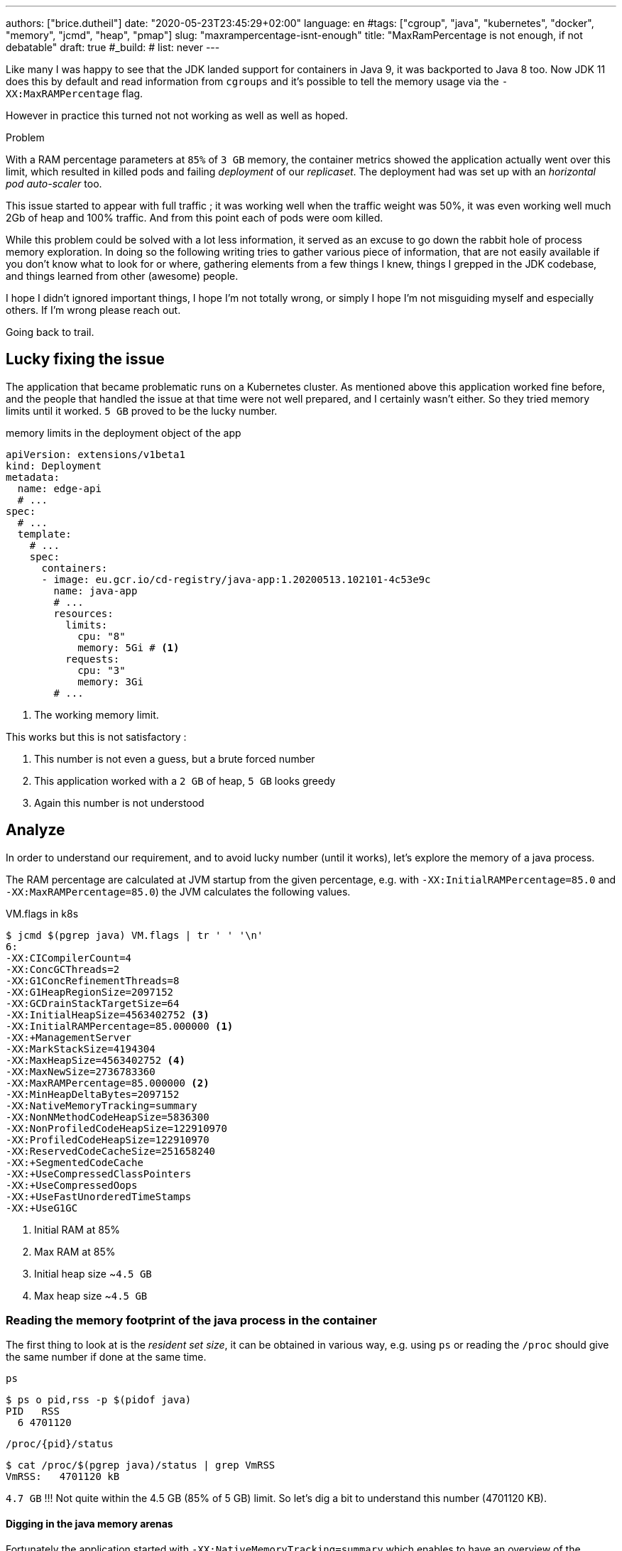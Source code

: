 ---
authors: ["brice.dutheil"]
date: "2020-05-23T23:45:29+02:00"
language: en
#tags: ["cgroup", "java", "kubernetes", "docker", "memory", "jcmd", "heap", "pmap"]
slug: "maxrampercentage-isnt-enough"
title: "MaxRamPercentage is not enough, if not debatable"
draft: true
#_build:
#  list: never
---

Like many I was happy to see that the JDK landed support for containers
in Java 9, it was backported to Java 8 too.
Now JDK 11 does this by default and read information from `cgroups` and
it's possible to tell the memory usage via the `-XX:MaxRAMPercentage` flag.

However in practice this turned not not working as well as well as hoped.


.Problem
****
With a RAM percentage parameters at `85%` of `3 GB` memory, the container
metrics showed the application actually went over this limit, which resulted
in killed pods and failing _deployment_ of our _replicaset_. The deployment
had was set up with an _horizontal pod auto-scaler_ too.

This issue started to appear with full traffic ; it was working well when
the traffic weight was 50%, it was even working well much 2Gb of heap
and 100% traffic. And from this point each of pods were oom killed.
****

While this problem could be solved with a lot less information, it served as
an excuse to go down the rabbit hole of process memory exploration.
In doing so the following writing tries to gather various piece of information,
that are not easily available if you don't know what to look for or where,
gathering elements from a few things I knew, things I grepped in the
JDK codebase, and things learned from other (awesome) people.

I hope I didn't ignored important things, I hope I'm not totally wrong,
or simply I hope I'm not misguiding myself and especially others. If I'm wrong
please reach out.

Going back to trail.

== Lucky fixing the issue

The application that became problematic runs on a Kubernetes cluster. As mentioned above
this application worked fine before, and the people that handled the issue at that time were
not well prepared, and I certainly wasn't either. So they tried memory limits until it worked.
`5 GB` proved to be the lucky number.


.memory limits in the deployment object of the app
[source,yaml]
----
apiVersion: extensions/v1beta1
kind: Deployment
metadata:
  name: edge-api
  # ...
spec:
  # ...
  template:
    # ...
    spec:
      containers:
      - image: eu.gcr.io/cd-registry/java-app:1.20200513.102101-4c53e9c
        name: java-app
        # ...
        resources:
          limits:
            cpu: "8"
            memory: 5Gi # <1>
          requests:
            cpu: "3"
            memory: 3Gi
        # ...
----
<1> The working memory limit.

This works but this is not satisfactory :

1. This number is not even a guess, but a brute forced number
2. This application worked with a `2 GB` of heap, `5 GB` looks greedy
3. Again this number is not understood


== Analyze

In order to understand our requirement, and to avoid lucky number (until it works),
let's explore the memory of a java process.


The RAM percentage are calculated at JVM startup from the given percentage, e.g.
with `-XX:InitialRAMPercentage=85.0` and `-XX:MaxRAMPercentage=85.0`) the JVM
calculates the following values.

.VM.flags in k8s
[source, bash]
----
$ jcmd $(pgrep java) VM.flags | tr ' ' '\n'
6:
-XX:CICompilerCount=4
-XX:ConcGCThreads=2
-XX:G1ConcRefinementThreads=8
-XX:G1HeapRegionSize=2097152
-XX:GCDrainStackTargetSize=64
-XX:InitialHeapSize=4563402752 <3>
-XX:InitialRAMPercentage=85.000000 <1>
-XX:+ManagementServer
-XX:MarkStackSize=4194304
-XX:MaxHeapSize=4563402752 <4>
-XX:MaxNewSize=2736783360
-XX:MaxRAMPercentage=85.000000 <2>
-XX:MinHeapDeltaBytes=2097152
-XX:NativeMemoryTracking=summary
-XX:NonNMethodCodeHeapSize=5836300
-XX:NonProfiledCodeHeapSize=122910970
-XX:ProfiledCodeHeapSize=122910970
-XX:ReservedCodeCacheSize=251658240
-XX:+SegmentedCodeCache
-XX:+UseCompressedClassPointers
-XX:+UseCompressedOops
-XX:+UseFastUnorderedTimeStamps
-XX:+UseG1GC
----
<1> Initial RAM at 85%
<2> Max RAM at 85%
<3> Initial heap size ~`4.5 GB`
<4> Max heap size ~`4.5 GB`


=== Reading the memory footprint of the java process in the container

The first thing to look at is the _resident set size_, it can be obtained in
various way, e.g. using `ps` or reading the `/proc` should give the same number
if done at the same time.

.`ps`
[source, role="primary"]
----
$ ps o pid,rss -p $(pidof java)
PID   RSS
  6 4701120
----

.`/proc/{pid}/status`
[source, role="secondary"]
----
$ cat /proc/$(pgrep java)/status | grep VmRSS
VmRSS:	 4701120 kB
----

`4.7 GB` !!! Not quite within the 4.5 GB (85% of 5 GB) limit. So let's dig a bit to understand
this number (4701120 KB).

==== Digging in the java memory arenas

Fortunately the application started with `-XX:NativeMemoryTracking=summary` which
enables to have an overview of the different memory zones of a Java process.

NOTE: Enabling native memory tracking (NMT) causes a 5% to 10% performance overhead.

.`VM.native_memory` instant snapshot
[source, bash]
----
$ jcmd $(pgrep java) VM.native_memory scale=KB
6:

Native Memory Tracking:

Total: reserved=7168324KB, committed=5380868KB                               <1>
-                 Java Heap (reserved=4456448KB, committed=4456448KB)        <2>
                            (mmap: reserved=4456448KB, committed=4456448KB)

-                     Class (reserved=1195628KB, committed=165788KB)         <3>
                            (classes #28431)                                 <4>
                            (  instance classes #26792, array classes #1639)
                            (malloc=5740KB #87822)
                            (mmap: reserved=1189888KB, committed=160048KB)
                            (  Metadata:   )
                            (    reserved=141312KB, committed=139876KB)
                            (    used=135945KB)
                            (    free=3931KB)
                            (    waste=0KB =0.00%)
                            (  Class space:)
                            (    reserved=1048576KB, committed=20172KB)
                            (    used=17864KB)
                            (    free=2308KB)
                            (    waste=0KB =0.00%)

-                    Thread (reserved=696395KB, committed=85455KB)           <5>
                            (thread #674)
                            (stack: reserved=692812KB, committed=81872KB)
                            (malloc=2432KB #4046)
                            (arena=1150KB #1347)

-                      Code (reserved=251877KB, committed=105201KB)          <6>
                            (malloc=4189KB #11718)
                            (mmap: reserved=247688KB, committed=101012KB)

-                        GC (reserved=230739KB, committed=230739KB)          <7>
                            (malloc=32031KB #63631)
                            (mmap: reserved=198708KB, committed=198708KB)

-                  Compiler (reserved=5914KB, committed=5914KB)              <8>
                            (malloc=6143KB #3281)
                            (arena=18014398509481755KB #5)

-                  Internal (reserved=24460KB, committed=24460KB)           <10>
                            (malloc=24460KB #13140)

-                     Other (reserved=267034KB, committed=267034KB)         <11>
                            (malloc=267034KB #631)

-                    Symbol (reserved=28915KB, committed=28915KB)            <9>
                            (malloc=25423KB #330973)
                            (arena=3492KB #1)

-    Native Memory Tracking (reserved=8433KB, committed=8433KB)
                            (malloc=117KB #1498)
                            (tracking overhead=8316KB)

-               Arena Chunk (reserved=217KB, committed=217KB)
                            (malloc=217KB)

-                   Logging (reserved=7KB, committed=7KB)
                            (malloc=7KB #266)

-                 Arguments (reserved=19KB, committed=19KB)
                            (malloc=19KB #521)

-                    Module (reserved=1362KB, committed=1362KB)
                            (malloc=1362KB #6320)

-              Synchronizer (reserved=837KB, committed=837KB)
                            (malloc=837KB #6877)

-                 Safepoint (reserved=8KB, committed=8KB)
                            (mmap: reserved=8KB, committed=8KB)

-                   Unknown (reserved=32KB, committed=32KB)
                            (mmap: reserved=32KB, committed=32KB)
----
<1> This shows a `reserved` value (`7168324 KB` (~`7.1 GB`)), it's the amount of addressable memory
(all OS types) on that container, and a `committed` value (`4456448 KB` (~`4.45 GB`)) that represents
what the JVM actually told the OS to allocate.
<2> Heap arena, note reserved and committed values are the same `4456448 KB` here because our
`InitialRAMPercentage` is the same as max. I'm not sure why this number is different from the VM
flags `-XX:MaxHeapSize=4563402752` though.
<3> ~`165 MB` of class metadata
<4> How many classes have been loaded : `28431`
<5> There are 674 threads that are using ~`81 MB` and could use up to `696 MB`.
<6> Code cache area (assembly of the used methods) ~105 MB out of 251 MB which matches with `-XX:ReservedCodeCacheSize=251658240`
<7> G1GC internal data structures take ~`230 MB`
<8> C1 / C2 compilers (which compile bytecodes to assembly) uses ~`6 MB`
<9> The symbols contains many things like interned strings and other internal constants ~`29 MB`
<10> Internal (includes `DirectByteBuffers` before Java 11), maybe others objects, here takes ~`24 MB`
<11> Other section after Java 11 includes `DirectByteBuffers` ~`267 MB`

Other areas are much smaller in scale, NMT takes ~`8 MB` itself, module system usage ~`1.3 MB`,
etc. Also, note that enabling other JVM features may show up if they are activated.
https://docs.oracle.com/en/java/javase/11/troubleshoot/diagnostic-tools.html#GUID-5EF7BB07-C903-4EBD-A9C2-EC0E44048D37[Source]


[NOTE]
====
At the time this report was executed the committed memory is `5380868 KB` while the process
RSS is `4701120 KB`. The difference relates to how `mmap` works (on Linux), memory pages
are only backed by physical memory once they're written to.

Some people may have heard of the `-XX:+AlwaysPreTouch` Hotspot option. This option tells
the JVM to always write zeroes to memory pages (which has the effect of reducing physical memory
commit latencies), but this option only affect the heap memory allocations. Other zones like
thread stack or metaspace work differently, that means some *committed* memory shown in NMT is not
*resident* and not accounted by the RSS counter.

Here's some memory related vocabulary that help distinguish between memory _statuses_ :

.vocabulary breakdown
[%autowidth.stretch]
|===

| *Used Heap* | The amount of memory occupied by live objects according.

| *Committed* | Address ranges that have been mapped with something other than `PROT_NONE`.
They may or may not be backed by physical or swap due to lazy allocation and paging.

| *Reserved* | The total address range that has been pre-mapped via `mmap` for a particular memory pool.
The _reserved_ / _committed_ difference consists of `PROT_NONE` mappings, which are guaranteed to not be backed
by physical memory

| *Resident* | Pages which are currently in physical ram. This means code, stacks, part of the committed memory
pools but also portions of ``mmap``ed files which have recently been accessed and allocations outside the control
of the JVM.

| *Virtual* | The sum of all virtual address mappings. Covers committed, reserved memory pools but also mapped
files or shared memory. This number is rarely informative since the JVM can reserve very large address
ranges in advance or mmap large files.

|===

https://stackoverflow.com/a/31178912/48136[source]
====

There's a lot more to read on the
https://docs.oracle.com/en/java/javase/11/vm/native-memory-tracking.html#GUID-39676837-DA61-4F8D-9C5B-9DB1F5147D80[official documentation about NMT]
and https://docs.oracle.com/en/java/javase/11/troubleshoot/diagnostic-tools.html#GUID-1F53A50E-86FF-491D-A023-8EC4F1D1AC77[how to Monitor VM Internal Memory].

And another worthwhile read on https://shipilev.net/jvm/anatomy-quarks/12-native-memory-tracking/[native memory tracking]
by http://twitter.com/shipilev[Aleksey Shipilёv].


==== Explore what NMT does not show

There's also the `MappedByteBuffers`, these are the files mapped to virtual memory of a process.
NMT does not track them, however, `MappedByteBuffers` can also take physical memory. It's possible
to see the actual usage of a process memory map: `pmap -x <pid>`


.process memory mappings
[source, bash]
----
$ pmap -x $(pgrep java)
6:   /usr/bin/java -Dfile.encoding=UTF-8 -Duser.timezone=UTC -Djava.security.egd=file:/dev/./urandom
-XX:InitialRAMPercentage=85.0 -XX:MaxRAMPercentage=85.0 -XX:NativeMemoryTracking=summary
-Xlog:os,safepoint*,gc*,gc+ref=debug,gc+ergo*=debug,gc+age*=debug,gc+phases*:file=/gclogs/%t-gc.log:time,uptime,tags:filecount=5,filesize=10M -javaag
Address           Kbytes     RSS   Dirty Mode  Mapping
0000000000400000       4       4       0 r-x-- java
0000000000600000       4       4       4 r---- java
0000000000601000       4       4       4 rw--- java
000000000216f000     404     272     272 rw---   [ anon ]
00000006f0000000 4476620 3128252 3128252 rw---   [ anon ]
00000008013b3000 1028404       0       0 -----   [ anon ]
00007fc5de9ea000      16       0       0 -----   [ anon ]
00007fc5de9ee000    1012     104     104 rw---   [ anon ]
00007fc5deaeb000      16       0       0 -----   [ anon ]
00007fc5deaef000    1012      24      24 rw---   [ anon ]
00007fc5debec000      16       0       0 -----   [ anon ]
00007fc5debf0000    1012      92      92 rw---   [ anon ]
00007fc5deced000      16       0       0 -----   [ anon ]
00007fc5decf1000    1012     100     100 rw---   [ anon ]
00007fc5dedee000      16       0       0 -----   [ anon ]
00007fc5dedf2000    1012     100     100 rw---   [ anon ]
00007fc5deeef000      16       0       0 -----   [ anon ]
00007fc5deef3000    1012     100     100 rw---   [ anon ]
00007fc5deff0000      16       0       0 -----   [ anon ]
00007fc5deff4000    1012     100     100 rw---   [ anon ]
00007fc5df0f1000      16       0       0 -----   [ anon ]
00007fc5df0f5000    1012     100     100 rw---   [ anon ]
00007fc5df1f2000      16       0       0 -----   [ anon ]
00007fc5df1f6000    1012     100     100 rw---   [ anon ]
00007fc5df2f3000      16       0       0 -----   [ anon ]
00007fc5df2f7000    1012     100     100 rw---   [ anon ]
00007fc5df3f4000      16       0       0 -----   [ anon ]
00007fc5df3f8000    1012     100     100 rw---   [ anon ]
00007fc5df4f5000      16       0       0 -----   [ anon ]
00007fc5df4f9000    1012     100     100 rw---   [ anon ]
00007fc5df5f6000      16       0       0 -----   [ anon ]
00007fc5df5fa000    1012     100     100 rw---   [ anon ]

...

00007fca48ba9000   17696   14876       0 r-x-- libjvm.so
00007fca49cf1000    2044       0       0 ----- libjvm.so
00007fca49ef0000     764     764     764 r---- libjvm.so
00007fca49faf000     232     232     208 rw--- libjvm.so
00007fca49fe9000     352     320     320 rw---   [ anon ]
00007fca4a041000     136     136       0 r---- libc-2.28.so
00007fca4a063000    1312    1140       0 r-x-- libc-2.28.so
00007fca4a1ab000     304     148       0 r---- libc-2.28.so
00007fca4a1f7000       4       0       0 ----- libc-2.28.so
00007fca4a1f8000      16      16      16 r---- libc-2.28.so
00007fca4a1fc000       8       8       8 rw--- libc-2.28.so
00007fca4a1fe000      16      16      16 rw---   [ anon ]
00007fca4a202000       4       4       0 r---- libdl-2.28.so
00007fca4a203000       4       4       0 r-x-- libdl-2.28.so
00007fca4a204000       4       4       0 r---- libdl-2.28.so
00007fca4a205000       4       4       4 r---- libdl-2.28.so
00007fca4a206000       4       4       4 rw--- libdl-2.28.so
00007fca4a207000     100     100       0 r-x-- libjli.so
00007fca4a220000    2048       0       0 ----- libjli.so
00007fca4a420000       4       4       4 r---- libjli.so
00007fca4a421000       4       4       4 rw--- libjli.so
00007fca4a422000      24      24       0 r---- libpthread-2.28.so
00007fca4a428000      60      60       0 r-x-- libpthread-2.28.so
00007fca4a437000      24       0       0 r---- libpthread-2.28.so
00007fca4a43d000       4       4       4 r---- libpthread-2.28.so
00007fca4a43e000       4       4       4 rw--- libpthread-2.28.so
00007fca4a43f000      16       4       4 rw---   [ anon ]
00007fca4a443000       4       4       0 r---- LC_IDENTIFICATION
00007fca4a444000       4       0       0 -----   [ anon ]
00007fca4a445000       4       0       0 r----   [ anon ]
00007fca4a446000       8       8       8 rw---   [ anon ]
00007fca4a448000       4       4       0 r---- ld-2.28.so
00007fca4a449000     120     120       0 r-x-- ld-2.28.so
00007fca4a467000      32      32       0 r---- ld-2.28.so
00007fca4a46f000       4       4       4 r---- ld-2.28.so
00007fca4a470000       4       4       4 rw--- ld-2.28.so
00007fca4a471000       4       4       4 rw---   [ anon ]
00007ffe28536000     140      40      40 rw---   [ stack ]
00007ffe28582000      12       0       0 r----   [ anon ]
00007ffe28585000       8       4       0 r-x--   [ anon ]
ffffffffff600000       4       0       0 r-x--   [ anon ]
---------------- ------- ------- -------
total kB         24035820 4776860 4720796
----

Let's refine that with more
https://www.kernel.org/doc/Documentation/filesystems/proc.txt[knowledge about `/proc/{pid}/maps`],
it indicates that a _map_ has a set of modes:

* `r-`: readable memory mapping
* `w`: writable memory mapping
* `x`: executable memory mapping
* `s` or `p` : shared memory mapping or private mapping. `/proc/<pid>/maps` shows both
but `pmap` only show the `s` flag.

On a side note, `pmap` may show another mapping mode which I barely found any reference of,
here's https://johanlouwers.blogspot.com/2017/07/oracle-linux-understanding-linux.html[one]
and https://linux.die.net/man/2/mmap[here]

* `R`: if set, the map has no swap space reserved (`MAP_NORESERVE` flag of `mmap`).
This means that we can get a segmentation fault by accessing that memory if it has not
already been mapped to physical memory, and if the system is out of physical memory.

At this time the focus is to see what are the memory mapped files with the JVM. Those can be either
read from or written to, we need to look for both the `r` or `w` or neither, also while quite unlikely
with Java let's not restrict on the _executable_ mapping, so the only thing we could be restricting to
is the shared mapping `s` (memory mapped files are shared because the OS may want to reuse the afferent
memory pages for other processes) :

.Our application memory mapped files
[source, bash]
----
$ pmap -x 6 | grep "[r-][w-][x-][s][R-]"
00007f5fdc02f000       4       4       0 r--s- instrumentation1647616515145161084.jar
00007f5fdc030000       4       4       0 r--s- instrumentation11262564974060761935.jar
00007f5fdc053000       8       8       0 r--s- java-agent-bs-cl.jar
00007f5fdc055000       4       4       0 r--s- instrumentation249633448216144460.jar
00007f5fdc056000       4       4       0 r--s- agent1-bootstrap10447345921091566771.jar
00007f5fdc057000      12      12       0 r--s- agent1-api6038277081136135384.jar
00007f5fec000000       8       8       0 r--s- agent1-weaver-api16247655721253674284.jar
00007f5fec002000       4       4       0 r--s- agent1-opentracing-bridge12060425782296980104.jar
00007f5fec003000      12      12       0 r--s- agent2-bridge3261511391751138774.jar
00007f5ffb910000  138176   36060       0 r--s- modules
00007f6008006000      28      28       0 r--s- gconv-modules.cache
                           ^^^^^               ^^^^^^^^^^^^^^^^^^^^^^^^^^^^^^^^^^^^^^^^^^^^^^^^^^^
----

There's around `36 MB` of memory mapped files.

_As I was a bit unfamiliar with `pmap`, reading https://techtalk.intersec.com/2013/07/memory-part-2-understanding-process-memory/[this process memory blog]
helped me with the above command._

Wrapping this information from NMT and memory mapped files leaves us with the
following _equation_ to estimate the actual memory usage of a process:

....
Total memory = Heap + GC + Metaspace + Code Cache + Symbol tables
               + Compiler + Other JVM structures + Thread stacks
               + Direct buffers + Mapped files +
               + Native Libraries + Malloc overhead + ...
....

[%autowidth.stretch,options="footer"]
|===

| Heap                            | 4456448
| GC                              |  230739
| Metaspace                       |  165788
| Code Cache                      |  105201
| Symbol tables                   |   28915
| Compiler                        |    5914
| Other JVM structures
(Internal + NMT + smaller area)   |   24460 + 8433 + 217 + 7 + 19 + 1362 + 837 + 8 + 32
| Thread stacks                   |   85455
| Direct buffers (Other)          |  267034
| Mapped files                    |   36060 + 4 + 4 + 8 + 4 + 4 + 12 + 8 + 4 + 12 + 28
| Native Libraries                | unaccounted at this time
| Malloc overhead                 | accounted in NMT
| ...                             |

| Total                           | 5242880 KB
|===

`5186278 KB` is what this container is actually using, so way over the RSS (`4701120 KB`)
but also over the `5 GB` (`5242880 KB`) of the pod limit. Yet this pod is healthy and far from
the thresholds to be oom killed.

*So what I am missing here ?*

There a few considerations to understand :

* NMT shows _reserved_ and _committed_ values on each arenas,
+
[%autowidth.stretch]
|===

| `reserved` | this is the size that the OS guarantees to be available (but the
JVM didn't tell the OS to allocate this memory)
| `committed` | this size indicate the memory that the JVM allocated on the OS

|===
+
Each of these memory arenas are managed differently: `GC`, `Compiler` have the
same committed and reserved memory values while other zones have the ability to
shrink or grow for example `thread stacks` arenas reports
`85455 KB` but could take up to `696395 KB` if necessary, and theoretically
same as the heap.

* While the JVM did allocate this memory, Linux on x86 hardware uses virtual
memory with paging. More specifically Linux optimize actual physical memory
and only commit a page physically if this page is actually written to. In this
case the `Heap` arena in particular seems to benefit from this behavior as the JVM
allocated `4456448 KB`, but the actual RAM _resident set size_ usage of this memory
zone seems at this time is `3128252 KB`.

Where to look this number? While it's easy to get the RSS of a process, to understand
if the committed heap actually _resides_ on physical memory you need to use `pmap` or
inspect `/proc/{pid}/maps` or `/proc/{pid}/smaps`. You have to notice the one of the first
memory zone is quite big and about the size of the committed heap as shown in NMT. It's easier
to spot with `pmap -X` (capital `X`). _Note the below capture are from a different pod/process_.

.`pmap -x <pid>`
[source, role="primary"]
----
$ pmap -x $(pidof java) | less -S -X
6:   /usr/bin/java -Dfile.encoding=UTF-8 -Duser.timezone=UTC -Djava.security.egd=file:/dev/./urandom
Address           Kbytes     RSS   Dirty Mode  Mapping
0000000000400000       4       4       0 r-x-- java
0000000000600000       4       4       4 r---- java
0000000000601000       4       4       4 rw--- java
0000000001cfc000     412     224     224 rw---   [ anon ]
00000006f0000000 4477472 2944744 2944744 rw---   [ anon ] <1>
0000000801488000 1027552       0       0 -----   [ anon ]
00007f11b3744000   16388   16388   16388 rw---   [ anon ]
00007f11b4745000      16       0       0 -----   [ anon ]
00007f11b4749000   50688   49484   49484 rw---   [ anon ]
00007f11b78c9000    1536       0       0 -----   [ anon ]
00007f11b7a49000   32776   32776   32776 rw---   [ anon ]
00007f11b9a4b000      16       0       0 -----   [ anon ] <2>
00007f11b9a4f000    1012      24      24 rw---   [ anon ] <3>
00007f11b9b4c000      16       0       0 -----   [ anon ]
00007f11b9b50000    1012      92      92 rw---   [ anon ]
00007f11b9c4d000      16       0       0 -----   [ anon ]
00007f11b9c51000    1012     116     116 rw---   [ anon ]
...
----
<1> heap arena
<2> a thread guard pages
<3> a thread stack

.`pmap- X <pid>`
[source, role="secondary"]
----
$ pmap -X $(pidof java) | less -S -X
6:   /usr/bin/java -Dfile.encoding=UTF-8 -Duser.timezone=UTC -Djava.security.egd=file:/dev/./urandom -XX:InitialRAMPercentage=85.0 -XX:MaxRAMPercentage=85.0 -XX:NativeMemoryTracking=summary
         Address Perm   Offset Device   Inode     Size     Rss     Pss Referenced Anonymous LazyFree ShmemPmdMapped Shared_Hugetlb Private_Hugetlb Swap SwapPss Locked THPeligible Mapping
        00400000 r-xp 00000000  08:01 4054960        4       4       1          4         0        0              0              0               0    0       0      0           0 java
        00600000 r--p 00000000  08:01 4054960        4       4       4          4         4        0              0              0               0    0       0      0           0 java
        00601000 rw-p 00001000  08:01 4054960        4       4       4          4         4        0              0              0               0    0       0      0           0 java
        01cfc000 rw-p 00000000  00:00       0      412     224     224        224       224        0              0              0               0    0       0      0           0 [heap] <1>
       6f0000000 rw-p 00000000  00:00       0  4477472 2939592 2939592    2939592   2939592        0              0              0               0    0       0      0           0
       801488000 ---p 00000000  00:00       0  1027552       0       0          0         0        0              0              0               0    0       0      0           0
    7f11b4745000 ---p 00000000  00:00       0       16       0       0          0         0        0              0              0               0    0       0      0           0
    7f11b4749000 rw-p 00000000  00:00       0    50688   49472   49472      49472     49472        0              0              0               0    0       0      0           0
    7f11b78c9000 ---p 00000000  00:00       0     1536       0       0          0         0        0              0              0               0    0       0      0           0
    7f11b7a49000 rw-p 00000000  00:00       0    32776   32776   32776      32776     32776        0              0              0               0    0       0      0           0
    7f11b9a4b000 ---p 00000000  00:00       0       16       0       0          0         0        0              0              0               0    0       0      0           0        <2>
    7f11b9a4f000 rw-p 00000000  00:00       0     1012     112     112        112       112        0              0              0               0    0       0      0           0        <3>
    7f11b9b4c000 ---p 00000000  00:00       0       16       0       0          0         0        0              0              0               0    0       0      0           0
    7f11b9b50000 rw-p 00000000  00:00       0     1012      96      96         96        96        0              0              0               0    0       0      0           0
    7f11b9c4d000 ---p 00000000  00:00       0       16       0       0          0         0        0              0              0               0    0       0      0           0
    7f11b9c51000 rw-p 00000000  00:00       0     1012     116     116        116       116        0              0              0               0    0       0      0           0
...
----
<1> heap arena
<2> a thread guard pages
<3> a thread stack


== Going back to choose a better value for the RAM percentage

From the above, it's now possible with NMT especially and with `pmap` to
understand actual memory usage and to answer the question: "What is a sensible
RAM percentage setting for this application ?"

Really what drive the answer is the actual non-heap usage not accounted in `MaxRAMPercentage`, from
the numbers above:

....
(total) 5242880 - (heap) 4456448 = 786432 KB
....


.In percentages
[%autowidth.stretch,options="footer"]
|===

| Non heap | 5242880 - 4456448 = 786432 | ~14 %
| Heap     | 4456448                    | ~86 %

| Total    | 5186278                    | 100 %
|===

*This means the application needs around `790 MB`, plus the heap to run.*

From the flags seen above, the JVM set the heap maximum size memory to `4 563 402 752` Bytes,
this value was computed from this flag `-XX:MaxRAMPercentage=85.000000`, and this percentage
is somehow a lucky guess that worked for the `5 GB` deployment memory limit.
But this actual percentage is in fact _wrong_, if he JVM needed all the memory within the max
heap plus bigger stack traces then the container/pod would have been _oom killed_. Also, it is
necessary to give some free space in the container
to be able to perform serviceability tasks, like profiling, heap dump, etc.

For a 5GB limit it may be good to give around 20% for all of these non-heap, plus system space
for this particular workload (e.g. if the application requires heavy filesystem usage, then
it would be a different number to make room for the filesystem cache).

So the problem would be solved with the following value, for a `5 GB` memory limit :

[source]
----
-XX:InitialRAMPercentage=80.0 <1>
-XX:MaxRAMPercentage=80.0 <1>
----



For a quick win let's adapt the application image.

== Make the docker image memory settings tweakable per environment

AS seen at beginning of this post, RAM settings are part of the command declaration, this
is not suitable as seen above. In addition, the deployment requirements / limits is likely to
differ depending on the cluster / environment. One good reason would be to decrease the money spending
on your cloud provider for non-production clusters, like staging, pre-production, etc.
It will be useful to enable flexibility one setting the application for any given environment.

Let's use https://docs.oracle.com/en/java/javase/11/troubleshoot/diagnostic-tools.html#GUID-0A40ECEE-AFDF-48CB-AF7C-A33DDE07A8DC[`JAVA_TOOL_OPTIONS`]
environment variable to enable flexibility and remove the RAM percentage in the `CMD` directive.

.Application dockerfile
[source,diff]
----
  ARG REGISTRY
  FROM $REGISTRY/corretto-java:11.0.6.10.1
+ ENV JAVA_TOOL_OPTIONS="" <1>

  RUN mkdir -p /gclogs /etc/java-app

  COPY ./build/libs/java-app-boot.jar \
    ./build/java-agents/agent-1.jar \
    ./build/java-agents/agent-2.jar \
    ./src/serviceability/*.sh \
    /

  CMD [ "/usr/bin/java", \
        "-Dfile.encoding=UTF-8", \
        "-Duser.timezone=UTC", \
        "-Dcom.sun.management.jmxremote.port=7199", \
        "-Dcom.sun.management.jmxremote.rmi.port=7199", \
        "-Dcom.sun.management.jmxremote.ssl=false", \
        "-Dcom.sun.management.jmxremote.authenticate=false", \
        "-Djava.security.egd=file:/dev/./urandom", \
-       "-XX:InitialRAMPercentage=85.0", \ <2>
-       "-XX:MaxRAMPercentage=85.0", \
        "-XX:NativeMemoryTracking=summary", \
        "-Xlog:os,safepoint*,gc*,gc+ref=debug,gc+ergo*=debug,gc+age*=debug,gc+phases*:file=/gclogs/%t-gc.log:time,uptime,tags:filecount=5,filesize=10M", \
        "-javaagent:/agent-1.jar", \
        "-javaagent:/agent-2.jar", \
        "-Dsqreen.config_file=/sqreen.properties", \
        "-jar", \
        "/java-app-boot.jar", \
        "--spring.config.additional-location=/etc/java-app/config.yaml", \
        "--server.port=8080" ]

  LABEL name="java-app"
  LABEL build_path="../"
  LABEL version_auto_semver="true"
----
<1> Defines the https://docs.oracle.com/en/java/javase/11/troubleshoot/diagnostic-tools.html#GUID-0A40ECEE-AFDF-48CB-AF7C-A33DDE07A8DC[`JAVA_TOOL_OPTIONS`]
<2> Removes the RAM percentage settings to get _default_ values.

Now let's test this locally to play a bit.

.Build the container
[source]
----
❯ DOCKER_BUILDKIT=1 docker build \
  --tag test-java-app \ <1>
  --build-arg REGISTRY=eu.gcr.io/cd-registry \
  --file _infra/Dockerfile \
  .
[+] Building 1.4s (9/9) FINISHED
 => [internal] load build definition from Dockerfile                                                                                              0.0s
 => => transferring dockerfile: 1.34kB                                                                                                            0.0s
 => [internal] load .dockerignore                                                                                                                 0.0s
 => => transferring context: 35B                                                                                                                  0.0s
 => [internal] load metadata for eu.gcr.io/cd-registry/corretto-java:11.0.6.10.1                                                                  0.0s
 => CACHED [1/4] FROM eu.gcr.io/cd-registry/corretto-java:11.0.6.10.1                                                                             0.0s
 => [internal] load build context                                                                                                                 0.0s
 => => transferring context: 1.32kB                                                                                                               0.0s
 => [2/4] RUN mkdir -p /gclogs /etc/java-app                                                                                                      0.3s
 => [3/4] COPY ./build/async-profiler/linux-x64 /async-profiler                                                                                   0.0s
 => [4/4] COPY ./build/libs/java-app-boot.jar   ./build/java-agents/agent-1.jar   ./build/java-agents/agent-2.jar   ./src/serviceability/*.sh   / 0.6s
 => exporting to image                                                                                                                            0.4s
 => => exporting layers                                                                                                                           0.4s
 => => writing image sha256:5ceef8f5a4e23cb3bea7ca7cb7c90c0e338386b7f37992c92861cb119c312cb9                                                      0.0s
 => => naming to docker.io/library/test-java-app
----
<1> Custom tag to avoid collision with regular images in my cache

Run the container with the Java app

.*Without* `JAVA_TOOL_OPTIONS`
[source,role="primary"]
----
❯ docker run --rm --memory="3gb" --name j-mem test-java-app
Picked up JAVA_TOOL_OPTIONS:
10:14:53.566 [main] INFO org.springframework.core.KotlinDetector - Kotlin reflection implementation not found at runtime, related features won't be available.
2020-03-20 10:14:55.616 [] WARN  --- [kground-preinit] o.s.h.c.j.Jackson2ObjectMapperBuilder    : For Jackson Kotlin classes support please add "com.fasterxml.jackson.module:jackson-module-kotlin" to the classpath
...
----

.*With* `JAVA_TOOL_OPTIONS`
[source,role="secondary"]
----
❯ docker run --rm --memory="3gb" --env JAVA_TOOL_OPTIONS="-XX:InitialRAMPercentage=70.0 -XX:MaxRAMPercentage=70.0" --name j-mem test-java-app
Picked up JAVA_TOOL_OPTIONS: -XX:InitialRAMPercentage=70.0 -XX:MaxRAMPercentage=70.0
10:14:53.566 [main] INFO org.springframework.core.KotlinDetector - Kotlin reflection implementation not found at runtime, related features won't be available.
2020-03-20 10:14:55.616 [] WARN  --- [kground-preinit] o.s.h.c.j.Jackson2ObjectMapperBuilder    : For Jackson Kotlin classes support please add "com.fasterxml.jackson.module:jackson-module-kotlin" to the classpath
...
----


Then we can make sure we have the correct flags.

.*Without* `JAVA_TOOL_OPTIONS`
[source, role="primary"]
----
❯ docker exec -it j-mem bash -c "jcmd \$(pgrep java) VM.flags | tr ' ' '\n'"
6:
-XX:CICompilerCount=3
-XX:ConcGCThreads=1
-XX:G1ConcRefinementThreads=4
-XX:G1HeapRegionSize=1048576
-XX:GCDrainStackTargetSize=64
-XX:InitialHeapSize=50331648
-XX:MarkStackSize=4194304
-XX:MaxHeapSize=805306368 <1>
-XX:MaxNewSize=482344960
-XX:MinHeapDeltaBytes=1048576
-XX:NativeMemoryTracking=summary
-XX:NonNMethodCodeHeapSize=5830732
-XX:NonProfiledCodeHeapSize=122913754
-XX:ProfiledCodeHeapSize=122913754
-XX:ReservedCodeCacheSize=251658240
-XX:+SegmentedCodeCache
-XX:+UseCompressedClassPointers
-XX:+UseCompressedOops
-XX:+UseFastUnorderedTimeStamps
-XX:+UseG1GC

----
<1> Max heap is about `805 MB`

.*With* `JAVA_TOOL_OPTIONS`
[source, role="secondary"]
----
❯ docker exec -it j-mem bash -c "jcmd \$(pgrep java) VM.flags | tr ' ' '\n'"
6:
-XX:CICompilerCount=3
-XX:ConcGCThreads=1
-XX:G1ConcRefinementThreads=4
-XX:G1HeapRegionSize=1048576
-XX:GCDrainStackTargetSize=64
-XX:InitialHeapSize=2256535552
-XX:InitialRAMPercentage=70.000000
-XX:MarkStackSize=4194304
-XX:MaxHeapSize=2256535552 <1>
-XX:MaxNewSize=1353711616
-XX:MaxRAMPercentage=70.000000
-XX:MinHeapDeltaBytes=1048576
-XX:NativeMemoryTracking=summary
-XX:NonNMethodCodeHeapSize=5830732
-XX:NonProfiledCodeHeapSize=122913754
-XX:ProfiledCodeHeapSize=122913754
-XX:ReservedCodeCacheSize=251658240
-XX:+SegmentedCodeCache
-XX:+UseCompressedClassPointers
-XX:+UseCompressedOops
-XX:+UseFastUnorderedTimeStamps
-XX:+UseG1GC

----
<1> Max heap is about `2.25 GB`


Notice when there's no RAM settings the JVM computed computed the max heap size at 25%
of memory constraints `3 GB`. And to 80%, `2.25 GB`, of the same limit when passing the RAM percentages.
Also the heap values are the only one affected, other memory areas default values kept the same values.


== Going further

As a reminder this application was set up with 85% max heap when the
deployment limit was `3 GB`, it worked well under 50% of the traffic but failed with full traffic.
Then this pod memory limit was bumped to `5 GB` and the pod wasn't anymore oomkilled.
How this _limit_ was found is a lucky guess, given the RAM percentages were set in the `CMD`
directive of the Dockerfile.

As identified above there are two, maybe three arenas whose usage may explain the surge in memory before
the memory limit was increased. I don't have anything to back that except how I expect these memory arenas
to grow but not the others.

1. The thread stack memory arena, the increase actual memory pages is small, but enough to be mentioned.

2. The GC internal memory arena, with more threads there are more allocations, and as such more
things to track.

3. The _other_ memory arenas with more `DirectByteBuffers` usage.

The heap had a max value anyway, and if it was then the app would either trigger full gcs, or self terminated
with an `OutOfMemoryError`, so that not the heap. AS for the offers it's unlikely with the workload they grow
that much.

My hypothesis is that when full traffic came to this pod, these arenas grew by `100 MB` to `200 MB` (sum),
while not much, it was sufficient to go over the 15% of memory left for the non heap memory, and thus triggered
the system oom killer.


Also, at some point in time this application worked well under way less memory in a different cluster `-Xmx=2g`.
The code is not the culprit in this case. Let's explore that.

=== Actual Java Heap usage

While the previous section allowed to understand the actual memory usage, it didn't give any figure
regarding the actual heap usage for this application :

.GC.heap_info
[source, role="primary"]
----
$ jcmd $(pgrep java) GC.heap_info
6:
 garbage-first heap   total 4456448K, used 537569K [0x00000006f0000000, 0x0000000800000000) <1>
  region size 2048K, 161 young (329728K), 13 survivors (26624K)
 Metaspace       used 154131K, capacity 160610K, committed 160976K, reserved 1189888K
  class space    used 18070K, capacity 20474K, committed 20556K, reserved 1048576K
----
<1> Used heap : ~`537 MB`

.1
[source, role="secondary"]
----
$ jcmd $(pgrep java) GC.heap_info
6:
 garbage-first heap   total 4456448K, used 925702K [0x00000006f0000000, 0x0000000800000000) <1>
  region size 2048K, 387 young (792576K), 12 survivors (24576K)
 Metaspace       used 154131K, capacity 160610K, committed 160976K, reserved 1189888K
  class space    used 18070K, capacity 20474K, committed 20556K, reserved 1048576K
----
<1> Used heap : ~`926 MB`

.2
[source, role="secondary"]
----
$ jcmd 6 GC.heap_info
6:
 garbage-first heap   total 4456448K, used 1245902K [0x00000006f0000000, 0x0000000800000000) <1>
  region size 2048K, 543 young (1112064K), 12 survivors (24576K)
 Metaspace       used 154131K, capacity 160610K, committed 160976K, reserved 1189888K
  class space    used 18070K, capacity 20474K, committed 20556K, reserved 1048576K
----
<1> Used heap : ~`1,246 MB`

.3
[source, role="secondary"]
----
$ jcmd 6 GC.heap_info
6:
 garbage-first heap   total 4456448K, used 2421454K [0x00000006f0000000, 0x0000000800000000) <1>
  region size 2048K, 1117 young (2287616K), 12 survivors (24576K)
 Metaspace       used 154131K, capacity 160610K, committed 160976K, reserved 1189888K
  class space    used 18070K, capacity 20474K, committed 20556K, reserved 1048576K
----
<1> Used heap : ~`2,421 MB`

.4
[source, role="secondary"]
----
$ jcmd 6 GC.heap_info
6:
 garbage-first heap   total 4456448K, used 2715248K [0x00000006f0000000, 0x0000000800000000) <1>
  region size 2048K, 1225 young (2508800K), 13 survivors (26624K)
 Metaspace       used 154131K, capacity 160610K, committed 160976K, reserved 1189888K
  class space    used 18070K, capacity 20474K, committed 20556K, reserved 1048576K
----
<1> Used heap : ~`2,715 MB`

.5
[source, role="secondary"]
----
$ jcmd 6 GC.heap_info
6:
 garbage-first heap   total 4456448K, used 279521K [0x00000006f0000000, 0x0000000800000000) <1>
  region size 2048K, 35 young (71680K), 13 survivors (26624K)
 Metaspace       used 154131K, capacity 160610K, committed 160976K, reserved 1189888K
  class space    used 18070K, capacity 20474K, committed 20556K, reserved 1048576K
----
<1> Used heap : ~`279 MB`

On the application in production, limited with `5 GB` of memory, the heap
seems to increase between something like `280 MB` to `2.72 GB`. Graphing the trend of the heap usage
over time suggests the memory usage for this app (for the current cluster topology (_replicaset_, traffic, etc.))

To keep things simple let's use the rough top usage of `2.8 GB` of the heap. While the available
allocated heap is `4.45 GB`. As a reminder non-used memory pages are not physically in RAM,
thanks to the OS (in that cae Linux), look at the `RSS` column of the `pmap` output.

So just using this heap usage with the non heap usage, plus some margin, gives this number :

....
2.8 GB of used heap + 0.8 GB of non heap + 0.2 MB margin = 3.8 GB
....

Again keep in mind this is the heap usage with the current GC activity. As said earlier
this application worked with a lower heap `2 GB`, this certainly worked at the cost of higher
GC activity and CPU usage, this works as this workload is mostly IO bound.

Anyway this CPU usage may require some adjustment on the deployment CPU limit
(https://kubernetes.io/docs/concepts/configuration/manage-resources-containers/#resource-units-in-kubernetes[millicores]).
This is essential because on Kubernetes, if a pod reached its CPU limit it gets
https://cloud.google.com/blog/products/gcp/kubernetes-best-practices-resource-requests-and-limits?hl=fa[throttled],
and this very bad for a Java app to be throttled (this is the same for a Go application).

Going back to our _equation_ above, those numbers yield the following percentage
`-XX:MaxRAMPercentage=73.6` for a deployment limit of `3.8 GB`.


 _____ ___  ____   ___
|_   _/ _ \|  _ \ / _ \
  | || | | | | | | | | |
  | || |_| | |_| | |_| |
  |_| \___/|____/ \___/

                         TODO VALIDATE in prod
                         TODO Use -Xmx=2g





=== The lesson

The thing is that when this flag appeared (before it was `*RAMFraction`), almost only blogs (like this
https://merikan.com/2019/04/jvm-in-a-container/[one]) explored the options, thanks to them, but most are
incomplete to get the big picture, not to mention those who have slight errors.

The official documentation doesn't even mention `*RAMPercentage` flags:

.Oracle documentation
* https://docs.oracle.com/en/java/javase/11/tools/java.html#GUID-3B1CE181-CD30-4178-9602-230B800D4FAE[`java` (JDK11)]
* https://docs.oracle.com/en/java/javase/12/docs/specs/man/java.html[`java` (JDK12)]

Fortunately there's still

{{< wrapTable >}}

.https://chriswhocodes.com/hotspot_options_jdk11.html[VM Options Explorer - JDK11 HotSpot]
|===
| Name             | Since | Deprecated | Type   | OS | CPU | Component | Default                   | Availability | Description                                                  | Defined in

| MaxRAMPercentage | JDK10 |            | double |    |     | gc        | 25.0 range(0.0, 100.0) | product      | Maximum percentage of real memory used for maximum heap size | `share/gc/shared/gc_globals.hpp`

|===

{{< /wrapTable >}}


Point taken, I already knew https://twitter.com/chriswhocodes[Chris Newland]'s useful websites
but didn't visit them to use this option, *I should have !*

Anyway after all, I don't think `*RAMPercentage` flags are quite useful (or those
are used inadequately for this application ?!). For me they don't quite respect the _principle of
the least surprise_. We've seen these percentages lacks any consideration of how non-heap usage grow,
and the JVM didn't limit these zones according to the `cgroup` limits, which is unsettling, because
if they were, the JVM would have crashed with an ``OutOfMemoryError``s from these zones.

That being said, I believe that fro now it is actually just as ok if not better to prefer the usual
`-Xmx` flags for Java applications running in a container for now, especially with the
`JAVA_TOOL_OPTIONS` environment variable, and this a bit less work because it's not anymore necessary
to translate byte numbers in percentages but instead just use the actual max memory.


== Take away

* Use `JAVA_TOOL_OPTIONS` in the image rather than setting memory in the `CMD` directive.
* `RSS`, the amount of physical memory that is allocated & used by a process,
* `RSS` maybe more or inferior to committed memory of the JVM due to OS virtual memory management
* `/proc` filesystem and related tooling is great
* Java ~= heap + metaspace + off-heap (DirectBuffer + threads + compiled code + GC data + ...)
* Using `Xmx` in a container is still a very good choice compared to `MaxRAMPercentage`




'''
'''
'''
'''
'''
'''




   __
  /\ \
  \ \ \____    ___     ___   __  __    ____
   \ \ '__`\  / __`\ /' _ `\/\ \/\ \  /',__\
    \ \ \L\ \/\ \L\ \/\ \/\ \ \ \_\ \/\__, `\
     \ \_,__/\ \____/\ \_\ \_\ \____/\/\____/
      \/___/  \/___/  \/_/\/_/\/___/  \/___/


== Bonus

The main topic of blog post is over, but as it was interesting to look at this problem
with some `cgroup` knowledge and Linux memory understanding, so I wrapped some
information that was nice to refresh and explore.

=== Interpreting cgroup's memory (cgroup v1)

Before going further I'd like o mention that the Linux kernel documentation on
https://www.kernel.org/doc/Documentation/cgroup-v1/memory.txt[cgroup v1]
is a very good start.

In our case let's see what `cgroup` have to say inside our container. A lot of interesting
bits are available in the `/sys/fs/cgroup`, those are not process specific.
They may help tackle issue with memory not directly related with the process itself:

.memory.stat
[source, bash]
----
❯ kubectl exec -it --container=java-app deployment/java-app -- cat /sys/fs/cgroup/memory/memory.stat
cache 57434112 <7>
rss 4822343680 <1>
rss_huge 0
shmem 0
mapped_file 0
dirty 0
writeback 0
swap 0 <6>
pgpgin 7918680
pgpgout 6726903
pgfault 7682598
pgmajfault 0
pgmajfault_s 0
pgmajfault_a 0
pgmajfault_f 0
inactive_anon 0 <2>
active_anon 4823887872 <3>
inactive_file 58806272 <4>
active_file 188416 <5>
unevictable 0
hierarchical_memory_limit 5368709120
hierarchical_memsw_limit 5368709120
total_cache 57434112
total_rss 4822343680
total_rss_huge 0
total_shmem 0
total_mapped_file 0
total_dirty 0
total_writeback 0
total_swap 0
total_pgpgin 7918680
total_pgpgout 6726903
total_pgfault 7682598
total_pgmajfault 0
total_pgmajfault_s 0
total_pgmajfault_a 0
total_pgmajfault_f 0
total_inactive_anon 0
total_active_anon 4823887872
total_inactive_file 58806272
total_active_file 188416
total_unevictable 0
----
<1> rss of the processes, anonymous memory and swap cache, without `tmpfs` (shmem) (~4.8 GB)
<2> anonymous memory and swap cache on active LRU list, with `tmpfs` (shmem)
<3> anonymous memory and swap cache on inactive LRU list, with `tmpfs` (shmem) (~4.8 GB)
<4> file-backed memory on inactive LRU list, in bytes (~59 MB)
<5> file-backed memory on active LRU list, in bytes (~190 KB)
<6> swap usage, `0` is the only good value for java
<7> page cache memory (~57 MB)

.From the https://access.redhat.com/documentation/en-us/red_hat_enterprise_linux/6/html/resource_management_guide/sec-memory[RHEL6 documentation]
****
When you interpret the values reported by memory.stat, note how the various statistics inter-relate:

* `active_anon` + `inactive_anon` = anonymous memory + file cache for tmpfs + swap cache

Therefore, `active_anon` + `inactive_anon` ≠ rss, because rss does not include tmpfs.

* `active_file` + `inactive_file` = cache - size of tmpfs
****

There other memory settings to look at, some of these are being looked upon by the JVM
to understand the contraint of the cgroup.

.memory usage and limits
[source, bash]
----
cat /sys/fs/cgroup/memory/memory.{usage_in_bytes,limit_in_bytes,memsw.usage_in_bytes,memsw.limit_in_bytes}
4944756736 <1>
5368709120 <2>
4944748544 <3>
5368709120 <4>
----
<1> current memory usage ~`4.9 GB`, but for the whole memory it's recommended to read cache+rss+swap values in `memory.stat`
<2> limit of the memory resource (~`5.3 GB`)
<3> current memory and swap usage (~`4.9 GB`)
<4> limit on memory and swap (~`5.3 GB`)

Note the `memory.limit_in_bytes` and `memory.memsw.limit_in_bytes` values are the same,
that means that the processes in the cgroup can use all the memory before swaping,
however it is not impossible for the process to be use the swap before this limit is reached.

In fact due to the OS `swapiness` value the kernel may try to reclaim memory from RAM and put
on the swap.
There are other parameters related to the kernel and tcp allocations.

On the swapiness side, it's possible to change that in the cgroup as well.

.memory.swapiness
[source, bash]
----
cat /proc/sys/vm/swappiness <1>
60
cat /sys/fs/cgroup/memory/memory.swappiness <2>
60
----
<1> OS `swapiness`
<2> cgroup `swapiness`, here the setting is unchanged.

By the way that high `swappiness` is a bad for applications with GC like the JVM.

AS mentioned earlier the JVM look for some values in `memory.limit_in_bytes` and `memory.usage_in_bytes`,
but not only, let's find out with this logger :

.log container details
[source]
----
-Xlog:os,os+container=trace:file=/gclogs/%t-os-container.log:time,uptime,tags,level
----



.output
[source]
----
$ head -n 200 /logs/2020-05-22_22-28-32-os-container.log
[2020-05-22T23:17:44.775+0000][0.001s][trace][os,container] OSContainer::init: Initializing Container Support
[2020-05-22T23:17:44.776+0000][0.001s][trace][os,container] Path to /memory.limit_in_bytes is /sys/fs/cgroup/memory/memory.limit_in_bytes <1>
[2020-05-22T23:17:44.776+0000][0.001s][trace][os,container] Memory Limit is: 5368709120
[2020-05-22T23:17:44.776+0000][0.001s][trace][os,container] Path to /cpu.cfs_quota_us is /sys/fs/cgroup/cpu,cpuacct/cpu.cfs_quota_us <2>
[2020-05-22T23:17:44.776+0000][0.001s][trace][os,container] CPU Quota is: 800000
[2020-05-22T23:17:44.776+0000][0.001s][trace][os,container] Path to /cpu.cfs_period_us is /sys/fs/cgroup/cpu,cpuacct/cpu.cfs_period_us <3>
[2020-05-22T23:17:44.776+0000][0.002s][trace][os,container] CPU Period is: 100000
[2020-05-22T23:17:44.776+0000][0.002s][trace][os,container] Path to /cpu.shares is /sys/fs/cgroup/cpu,cpuacct/cpu.shares <4>
[2020-05-22T23:17:44.776+0000][0.002s][trace][os,container] CPU Shares is: 3072
[2020-05-22T23:17:44.776+0000][0.002s][trace][os,container] CPU Quota count based on quota/period: 8
[2020-05-22T23:17:44.776+0000][0.002s][trace][os,container] CPU Share count based on shares: 3
[2020-05-22T23:17:44.776+0000][0.002s][trace][os,container] OSContainer::active_processor_count: 8
[2020-05-22T23:17:44.776+0000][0.002s][trace][os,container] Path to /cpu.cfs_quota_us is /sys/fs/cgroup/cpu,cpuacct/cpu.cfs_quota_us
[2020-05-22T23:17:44.776+0000][0.002s][trace][os,container] CPU Quota is: 800000
[2020-05-22T23:17:44.776+0000][0.002s][trace][os,container] Path to /cpu.cfs_period_us is /sys/fs/cgroup/cpu,cpuacct/cpu.cfs_period_us
[2020-05-22T23:17:44.776+0000][0.002s][trace][os,container] CPU Period is: 100000
[2020-05-22T23:17:44.776+0000][0.002s][trace][os,container] Path to /cpu.shares is /sys/fs/cgroup/cpu,cpuacct/cpu.shares
[2020-05-22T23:17:44.776+0000][0.002s][trace][os,container] CPU Shares is: 3072
[2020-05-22T23:17:44.776+0000][0.002s][trace][os,container] CPU Quota count based on quota/period: 8
[2020-05-22T23:17:44.776+0000][0.002s][trace][os,container] CPU Share count based on shares: 3
[2020-05-22T23:17:44.776+0000][0.002s][trace][os,container] OSContainer::active_processor_count: 8
[2020-05-22T23:17:44.776+0000][0.002s][trace][os,container] Path to /memory.limit_in_bytes is /sys/fs/cgroup/memory/memory.limit_in_bytes
[2020-05-22T23:17:44.776+0000][0.002s][trace][os,container] Memory Limit is: 5368709120
[2020-05-22T23:17:44.776+0000][0.002s][trace][os,container] Path to /memory.limit_in_bytes is /sys/fs/cgroup/memory/memory.limit_in_bytes
[2020-05-22T23:17:44.776+0000][0.002s][trace][os,container] Memory Limit is: 5368709120
[2020-05-22T23:17:44.776+0000][0.002s][info ][os          ] Use of CLOCK_MONOTONIC is supported
[2020-05-22T23:17:44.776+0000][0.002s][info ][os          ] Use of pthread_condattr_setclock is supported
[2020-05-22T23:17:44.776+0000][0.002s][info ][os          ] Relative timed-wait using pthread_cond_timedwait is associated with CLOCK_MONOTONIC
[2020-05-22T23:17:44.776+0000][0.002s][info ][os          ] HotSpot is running with glibc 2.28, NPTL 2.28
[2020-05-22T23:17:44.776+0000][0.002s][info ][os          ] SafePoint Polling address, bad (protected) page:0x00007f3b2efcf000, good (unprotected) page:0x00007f3b2efd0000
[2020-05-22T23:17:44.777+0000][0.002s][info ][os,thread   ] Thread attached (tid: 2260, pthread id: 139892140738304).
[2020-05-22T23:17:44.777+0000][0.003s][info ][os          ] attempting shared library load of /usr/lib/jvm/java-11-amazon-corretto/lib/libzip.so
[2020-05-22T23:17:44.777+0000][0.003s][info ][os          ] shared library load of /usr/lib/jvm/java-11-amazon-corretto/lib/libzip.so was successful
[2020-05-22T23:17:44.777+0000][0.003s][info ][os          ] attempting shared library load of /usr/lib/jvm/java-11-amazon-corretto/lib/libjimage.so
[2020-05-22T23:17:44.777+0000][0.003s][info ][os          ] shared library load of /usr/lib/jvm/java-11-amazon-corretto/lib/libjimage.so was successful
[2020-05-22T23:17:44.777+0000][0.003s][trace][os,container] Path to /cpu.cfs_quota_us is /sys/fs/cgroup/cpu,cpuacct/cpu.cfs_quota_us
[2020-05-22T23:17:44.777+0000][0.003s][trace][os,container] CPU Quota is: 800000
[2020-05-22T23:17:44.777+0000][0.003s][trace][os,container] Path to /cpu.cfs_period_us is /sys/fs/cgroup/cpu,cpuacct/cpu.cfs_period_us
[2020-05-22T23:17:44.777+0000][0.003s][trace][os,container] CPU Period is: 100000
[2020-05-22T23:17:44.777+0000][0.003s][trace][os,container] Path to /cpu.shares is /sys/fs/cgroup/cpu,cpuacct/cpu.shares
[2020-05-22T23:17:44.777+0000][0.003s][trace][os,container] CPU Shares is: 3072
[2020-05-22T23:17:44.777+0000][0.003s][trace][os,container] CPU Quota count based on quota/period: 8
[2020-05-22T23:17:44.777+0000][0.003s][trace][os,container] CPU Share count based on shares: 3
[2020-05-22T23:17:44.777+0000][0.003s][trace][os,container] OSContainer::active_processor_count: 8
[2020-05-22T23:17:44.778+0000][0.004s][info ][os,cpu      ] CPU:total 32 (initial active 8) (16 cores per cpu, 2 threads per core) family 6 model 85 stepping 3, cmov, cx8, fxsr, mmx, sse, sse2, sse3, ssse3, sse4.1, sse4.2, popcnt, avx, avx2, aes, clmul, erms, rtm, 3dnowpref, lzcnt, ht, tsc, tscinvbit, bmi1, bmi2, adx, fma
[2020-05-22T23:17:44.778+0000][0.004s][info ][os,cpu      ] CPU Model and flags from /proc/cpuinfo:
[2020-05-22T23:17:44.778+0000][0.004s][info ][os,cpu      ] model name  : Intel(R) Xeon(R) CPU @ 2.00GHz
[2020-05-22T23:17:44.778+0000][0.004s][info ][os,cpu      ] flags               : fpu vme de pse tsc msr pae mce cx8 apic sep mtrr pge mca cmov pat pse36 clflush mmx fxsr sse sse2 ss ht syscall nx pdpe1gb rdtscp lm constant_tsc rep_good nopl xtopology nonstop_tsc cpuid tsc_known_freq pni pclmulqdq ssse3 fma cx16 pcid sse4_1 sse4_2 x2apic movbe popcnt aes xsave avx f16c rdrand hypervisor lahf_lm abm 3dnowprefetch invpcid_single pti ssbd ibrs ibpb stibp fsgsbase tsc_adjust bmi1 hle avx2 smep bmi2 erms invpcid rtm mpx avx512f avx512dq rdseed adx smap clflushopt clwb avx512cd avx512bw avx512vl xsaveopt xsavec xgetbv1 xsaves arat md_clear arch_capabilities
[2020-05-22T23:17:44.779+0000][0.005s][info ][os,thread   ] Thread started (pthread id: 139892128659200, attributes: stacksize: 1024k, guardsize: 4k, detached).
[2020-05-22T23:17:44.779+0000][0.005s][info ][os,thread   ] Thread is alive (tid: 2261, pthread id: 139892128659200).
[2020-05-22T23:17:44.780+0000][0.005s][info ][os,thread   ] Thread started (pthread id: 139891649345280, attributes: stacksize: 1024k, guardsize: 4k, detached).
[2020-05-22T23:17:44.780+0000][0.006s][info ][os,thread   ] Thread is alive (tid: 2262, pthread id: 139891649345280).
[2020-05-22T23:17:44.780+0000][0.006s][info ][os,thread   ] Thread started (pthread id: 139891430127360, attributes: stacksize: 1024k, guardsize: 4k, detached).
[2020-05-22T23:17:44.780+0000][0.006s][info ][os,thread   ] Thread is alive (tid: 2263, pthread id: 139891430127360).
[2020-05-22T23:17:44.817+0000][0.043s][info ][os,thread   ] Thread started (pthread id: 139891387094784, attributes: stacksize: 1024k, guardsize: 4k, detached).
[2020-05-22T23:17:44.817+0000][0.043s][info ][os,thread   ] Thread is alive (tid: 2264, pthread id: 139891387094784).
[2020-05-22T23:17:44.818+0000][0.043s][info ][os,thread   ] Thread started (pthread id: 139891386038016, attributes: stacksize: 1024k, guardsize: 4k, detached).
[2020-05-22T23:17:44.818+0000][0.043s][info ][os,thread   ] Thread is alive (tid: 2265, pthread id: 139891386038016).
[2020-05-22T23:17:44.835+0000][0.060s][info ][os,thread   ] Thread started (pthread id: 139891384080128, attributes: stacksize: 1024k, guardsize: 4k, detached).
[2020-05-22T23:17:44.835+0000][0.060s][info ][os,thread   ] Thread is alive (tid: 2266, pthread id: 139891384080128).
[2020-05-22T23:17:44.840+0000][0.065s][trace][os,container] Path to /cpu.cfs_quota_us is /sys/fs/cgroup/cpu,cpuacct/cpu.cfs_quota_us
[2020-05-22T23:17:44.840+0000][0.065s][trace][os,container] CPU Quota is: 800000
[2020-05-22T23:17:44.840+0000][0.065s][trace][os,container] Path to /cpu.cfs_period_us is /sys/fs/cgroup/cpu,cpuacct/cpu.cfs_period_us
[2020-05-22T23:17:44.840+0000][0.065s][trace][os,container] CPU Period is: 100000
[2020-05-22T23:17:44.840+0000][0.065s][trace][os,container] Path to /cpu.shares is /sys/fs/cgroup/cpu,cpuacct/cpu.shares
[2020-05-22T23:17:44.840+0000][0.065s][trace][os,container] CPU Shares is: 3072
[2020-05-22T23:17:44.840+0000][0.065s][trace][os,container] CPU Quota count based on quota/period: 8
[2020-05-22T23:17:44.840+0000][0.065s][trace][os,container] CPU Share count based on shares: 3
[2020-05-22T23:17:44.840+0000][0.065s][trace][os,container] OSContainer::active_processor_count: 8
[2020-05-22T23:17:44.841+0000][0.067s][info ][os,thread   ] Thread started (pthread id: 139891383023360, attributes: stacksize: 1024k, guardsize: 0k, detached).
[2020-05-22T23:17:44.841+0000][0.067s][info ][os,thread   ] Thread is alive (tid: 2267, pthread id: 139891383023360).
[2020-05-22T23:17:44.842+0000][0.067s][info ][os,thread   ] Thread started (pthread id: 139891381970688, attributes: stacksize: 1024k, guardsize: 0k, detached).
[2020-05-22T23:17:44.842+0000][0.067s][info ][os,thread   ] Thread is alive (tid: 2268, pthread id: 139891381970688).
[2020-05-22T23:17:44.851+0000][0.077s][info ][os,thread   ] Thread started (pthread id: 139891168560896, attributes: stacksize: 1024k, guardsize: 0k, detached).
[2020-05-22T23:17:44.851+0000][0.077s][info ][os,thread   ] Thread is alive (tid: 2269, pthread id: 139891168560896).
[2020-05-22T23:17:44.852+0000][0.077s][info ][os,thread   ] Thread started (pthread id: 139891167508224, attributes: stacksize: 1024k, guardsize: 0k, detached).
[2020-05-22T23:17:44.852+0000][0.077s][info ][os,thread   ] Thread is alive (tid: 2270, pthread id: 139891167508224).
[2020-05-22T23:17:44.852+0000][0.078s][info ][os,thread   ] Thread started (pthread id: 139891166455552, attributes: stacksize: 1024k, guardsize: 0k, detached).
[2020-05-22T23:17:44.852+0000][0.078s][info ][os,thread   ] Thread is alive (tid: 2271, pthread id: 139891166455552).
[2020-05-22T23:17:44.852+0000][0.078s][info ][os,thread   ] Thread started (pthread id: 139891165402880, attributes: stacksize: 1024k, guardsize: 0k, detached).
[2020-05-22T23:17:44.853+0000][0.078s][info ][os,thread   ] Thread is alive (tid: 2272, pthread id: 139891165402880).
[2020-05-22T23:17:44.858+0000][0.084s][trace][os,container] Path to /memory.limit_in_bytes is /sys/fs/cgroup/memory/memory.limit_in_bytes <1>
[2020-05-22T23:17:44.858+0000][0.084s][trace][os,container] Memory Limit is: 5368709120
[2020-05-22T23:17:44.858+0000][0.084s][trace][os,container] Path to /memory.usage_in_bytes is /sys/fs/cgroup/memory/memory.usage_in_bytes <5>
[2020-05-22T23:17:44.858+0000][0.084s][trace][os,container] Memory Usage is: 4583374848
[2020-05-22T23:17:44.859+0000][0.084s][trace][os,container] Path to /memory.limit_in_bytes is /sys/fs/cgroup/memory/memory.limit_in_bytes
[2020-05-22T23:17:44.859+0000][0.084s][trace][os,container] Memory Limit is: 5368709120
[2020-05-22T23:17:44.859+0000][0.084s][trace][os,container] Path to /memory.usage_in_bytes is /sys/fs/cgroup/memory/memory.usage_in_bytes
[2020-05-22T23:17:44.859+0000][0.084s][trace][os,container] Memory Usage is: 4583374848
[2020-05-22T23:17:44.859+0000][0.084s][trace][os,container] Path to /memory.limit_in_bytes is /sys/fs/cgroup/memory/memory.limit_in_bytes
[2020-05-22T23:17:44.859+0000][0.084s][trace][os,container] Memory Limit is: 5368709120
[2020-05-22T23:17:44.859+0000][0.084s][trace][os,container] Path to /memory.usage_in_bytes is /sys/fs/cgroup/memory/memory.usage_in_bytes
[2020-05-22T23:17:44.859+0000][0.084s][trace][os,container] Memory Usage is: 4583505920
...
----
<1> `/sys/fs/cgroup/memory/memory.limit_in_bytes` = 5368709120 bytes, in the k8s deployment object `spec.containers[0].resources.limits.memory: 5Gi`
<2> `/sys/fs/cgroup/cpu,cpuacct/cpu.cfs_quota_us` = 800000, in the k8s deployment object `spec.containers[0].resources.limits.cpu: 8`
<3> `/sys/fs/cgroup/cpu,cpuacct/cpu.cfs_period_us` = 100000, 1/10 of a second, the minimal time slice the process can be scheduled on the CPU,
<4> `/sys/fs/cgroup/cpu,cpuacct/cpu.shares` = 3072, in the k8s deployment object this comes from `spec.containers[0].resources.requests.cpu: 3`
<5> `/sys/fs/cgroup/memory/memory.usage_in_bytes` = 4583374848 bytes => 4.5 GB

Kubernetes documentation was lacking a bit in that regard, but I found
https://medium.com/@betz.mark/understanding-resource-limits-in-kubernetes-cpu-time-9eff74d3161b[this blog post that
explained a bit better how cpu resource limits work in kubernetes].





////

https://pangin.pro/posts/stack-overflow-handling

https://stackoverflow.com/questions/25309748/what-is-thread-stack-size-option-xss-given-to-jvm-why-does-it-have-a-limit-of[What is thread stack size option(-Xss) given to jvm? Why does it have a limit of atleast 68k in a windows pc?]

Memory footprint of a Java process by Andrei Pangin
https://www.youtube.com/watch?v=c755fFv1Rnk

////